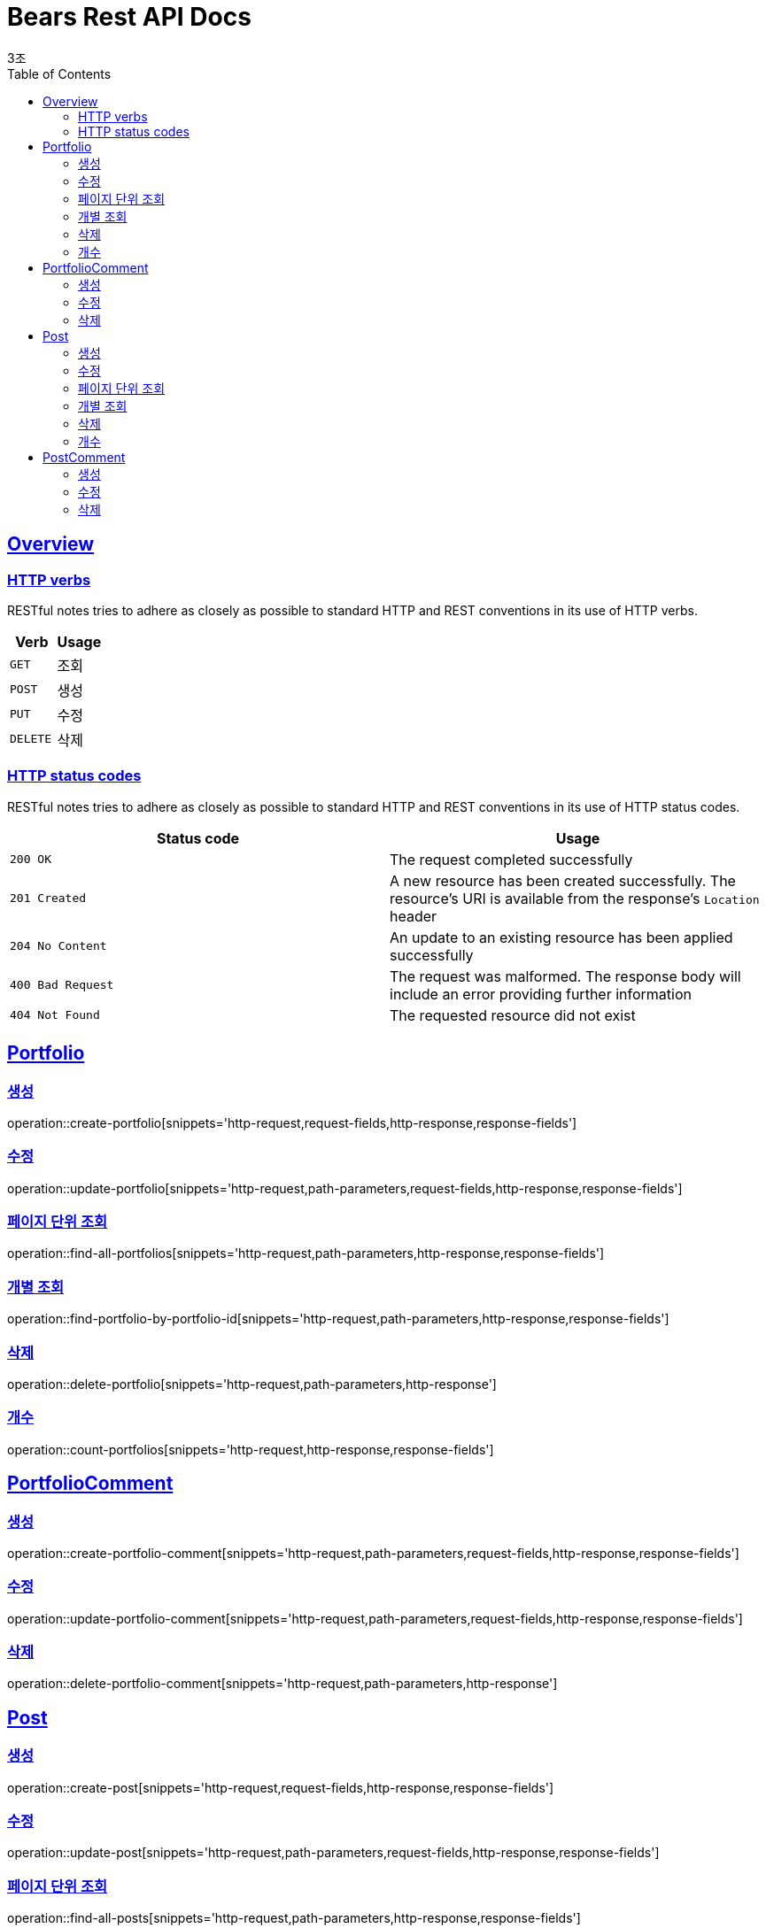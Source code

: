 = Bears Rest API Docs
3조;
:doctype: book
:icons: font
:source-highlighter: highlightjs
:toc: left
:toclevels: 2
:sectlinks:

[[overview]]
== Overview

[[overview-http-verbs]]
=== HTTP verbs

RESTful notes tries to adhere as closely as possible to standard HTTP and REST conventions in its
use of HTTP verbs.

|===
| Verb | Usage

| `GET`
| 조회

| `POST`
| 생성

| `PUT`
| 수정

| `DELETE`
| 삭제
|===

[[overview-http-status-codes]]
=== HTTP status codes

RESTful notes tries to adhere as closely as possible to standard HTTP and REST conventions in its
use of HTTP status codes.

|===
| Status code | Usage

| `200 OK`
| The request completed successfully

| `201 Created`
| A new resource has been created successfully. The resource's URI is available from the response's
`Location` header

| `204 No Content`
| An update to an existing resource has been applied successfully

| `400 Bad Request`
| The request was malformed. The response body will include an error providing further information

| `404 Not Found`
| The requested resource did not exist
|===

[[Portfolio]]
== Portfolio

=== 생성
operation::create-portfolio[snippets='http-request,request-fields,http-response,response-fields']

=== 수정
operation::update-portfolio[snippets='http-request,path-parameters,request-fields,http-response,response-fields']

=== 페이지 단위 조회
operation::find-all-portfolios[snippets='http-request,path-parameters,http-response,response-fields']

=== 개별 조회
operation::find-portfolio-by-portfolio-id[snippets='http-request,path-parameters,http-response,response-fields']

=== 삭제
operation::delete-portfolio[snippets='http-request,path-parameters,http-response']

=== 개수
operation::count-portfolios[snippets='http-request,http-response,response-fields']

== PortfolioComment

=== 생성
operation::create-portfolio-comment[snippets='http-request,path-parameters,request-fields,http-response,response-fields']

=== 수정
operation::update-portfolio-comment[snippets='http-request,path-parameters,request-fields,http-response,response-fields']

=== 삭제
operation::delete-portfolio-comment[snippets='http-request,path-parameters,http-response']

== Post

=== 생성
operation::create-post[snippets='http-request,request-fields,http-response,response-fields']

=== 수정
operation::update-post[snippets='http-request,path-parameters,request-fields,http-response,response-fields']

=== 페이지 단위 조회
operation::find-all-posts[snippets='http-request,path-parameters,http-response,response-fields']

=== 개별 조회
operation::find-post-by-post-id[snippets='http-request,path-parameters,http-response,response-fields']

=== 삭제
operation::delete-post[snippets='http-request,path-parameters,http-response']

=== 개수
operation::count-posts[snippets='http-request,http-response,response-fields']

== PostComment

=== 생성
operation::create-post-comment[snippets='http-request,path-parameters,request-fields,http-response,response-fields']

=== 수정
operation::update-post-comment[snippets='http-request,path-parameters,request-fields,http-response,response-fields']

=== 삭제
operation::delete-post-comment[snippets='http-request,path-parameters,http-response']